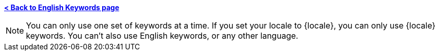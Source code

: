 *xref:keywords.adoc[< Back to English Keywords page]*

NOTE: You can only use one set of keywords at a time. If you set your locale to {locale}, you can only use {locale} keywords. You can't also use English keywords, or any other language.